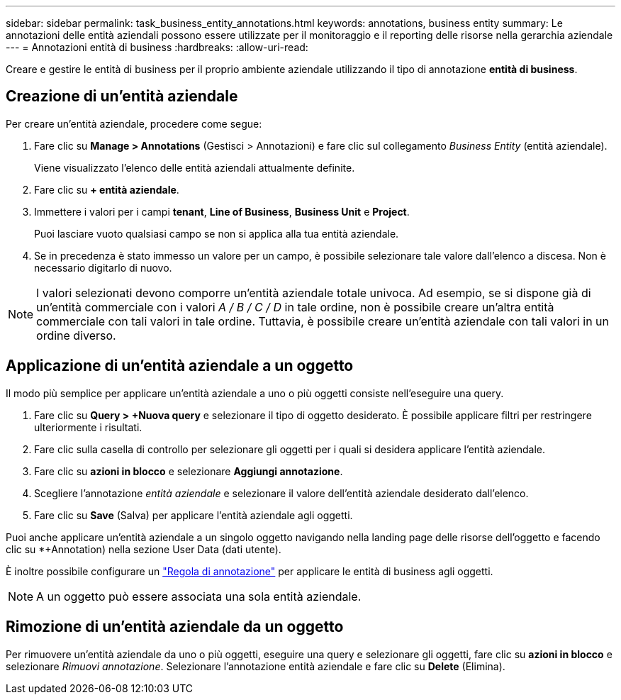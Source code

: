 ---
sidebar: sidebar 
permalink: task_business_entity_annotations.html 
keywords: annotations, business entity 
summary: Le annotazioni delle entità aziendali possono essere utilizzate per il monitoraggio e il reporting delle risorse nella gerarchia aziendale 
---
= Annotazioni entità di business
:hardbreaks:
:allow-uri-read: 


[role="lead"]
Creare e gestire le entità di business per il proprio ambiente aziendale utilizzando il tipo di annotazione *entità di business*.



== Creazione di un'entità aziendale

Per creare un'entità aziendale, procedere come segue:

. Fare clic su *Manage > Annotations* (Gestisci > Annotazioni) e fare clic sul collegamento _Business Entity_ (entità aziendale).
+
Viene visualizzato l'elenco delle entità aziendali attualmente definite.

. Fare clic su *+ entità aziendale*.
. Immettere i valori per i campi *tenant*, *Line of Business*, *Business Unit* e *Project*.
+
Puoi lasciare vuoto qualsiasi campo se non si applica alla tua entità aziendale.

. Se in precedenza è stato immesso un valore per un campo, è possibile selezionare tale valore dall'elenco a discesa. Non è necessario digitarlo di nuovo.



NOTE: I valori selezionati devono comporre un'entità aziendale totale univoca. Ad esempio, se si dispone già di un'entità commerciale con i valori _A / B / C / D_ in tale ordine, non è possibile creare un'altra entità commerciale con tali valori in tale ordine. Tuttavia, è possibile creare un'entità aziendale con tali valori in un ordine diverso.



== Applicazione di un'entità aziendale a un oggetto

Il modo più semplice per applicare un'entità aziendale a uno o più oggetti consiste nell'eseguire una query.

. Fare clic su *Query > +Nuova query* e selezionare il tipo di oggetto desiderato. È possibile applicare filtri per restringere ulteriormente i risultati.
. Fare clic sulla casella di controllo per selezionare gli oggetti per i quali si desidera applicare l'entità aziendale.
. Fare clic su *azioni in blocco* e selezionare *Aggiungi annotazione*.
. Scegliere l'annotazione _entità aziendale_ e selezionare il valore dell'entità aziendale desiderato dall'elenco.
. Fare clic su *Save* (Salva) per applicare l'entità aziendale agli oggetti.


Puoi anche applicare un'entità aziendale a un singolo oggetto navigando nella landing page delle risorse dell'oggetto e facendo clic su *+Annotation) nella sezione User Data (dati utente).

È inoltre possibile configurare un link:task_create_annotation_rules.html["Regola di annotazione"] per applicare le entità di business agli oggetti.


NOTE: A un oggetto può essere associata una sola entità aziendale.



== Rimozione di un'entità aziendale da un oggetto

Per rimuovere un'entità aziendale da uno o più oggetti, eseguire una query e selezionare gli oggetti, fare clic su *azioni in blocco* e selezionare _Rimuovi annotazione_. Selezionare l'annotazione entità aziendale e fare clic su *Delete* (Elimina).

